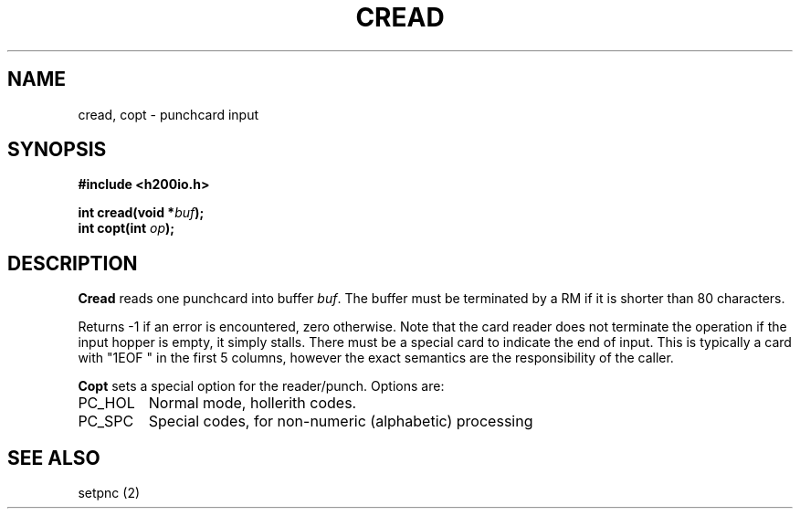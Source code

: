 .TH CREAD 2 2/14/19 "H200IO" "H200 Programmer's Manual"
.SH NAME
cread, copt  \-  punchcard input
.SH SYNOPSIS
.B #include <h200io.h>
.PP
.BI "int cread(void *" buf ");"
.br
.BI "int copt(int " op ");"
.PP

.SH DESCRIPTION
.B Cread
reads one punchcard into buffer \fIbuf\fR.
The buffer must be terminated by a RM if it is shorter than
80 characters.

Returns -1 if an error is encountered, zero otherwise.
Note that the card reader
does not terminate the operation if the input hopper is empty,
it simply stalls.
There must be a special card to indicate the end of input.
This is typically a card with "1EOF " in the first 5 columns,
however the exact semantics are the responsibility of the caller.

.B Copt
sets a special option for the reader/punch. Options are:
.TP
PC_HOL
Normal mode, hollerith codes.
.TP
PC_SPC
Special codes, for non-numeric (alphabetic) processing
.PP

.SH "SEE ALSO"
setpnc (2)

